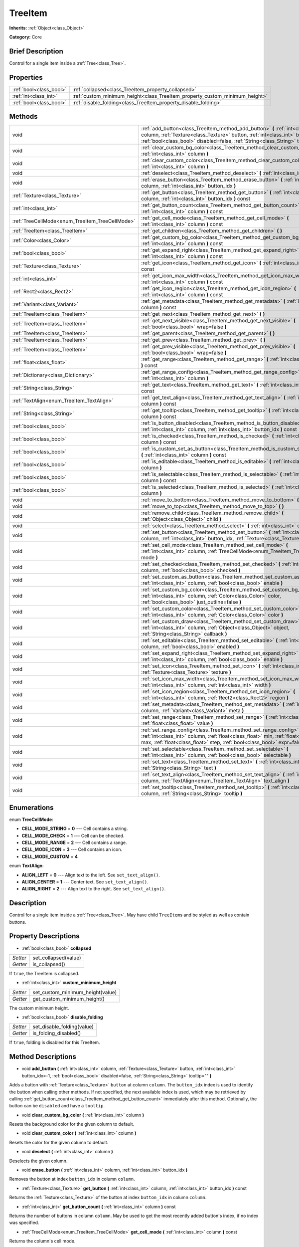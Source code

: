 .. Generated automatically by doc/tools/makerst.py in Godot's source tree.
.. DO NOT EDIT THIS FILE, but the TreeItem.xml source instead.
.. The source is found in doc/classes or modules/<name>/doc_classes.

.. _class_TreeItem:

TreeItem
========

**Inherits:** :ref:`Object<class_Object>`

**Category:** Core

Brief Description
-----------------

Control for a single item inside a :ref:`Tree<class_Tree>`.

Properties
----------

+-------------------------+-----------------------------------------------------------------------------+
| :ref:`bool<class_bool>` | :ref:`collapsed<class_TreeItem_property_collapsed>`                         |
+-------------------------+-----------------------------------------------------------------------------+
| :ref:`int<class_int>`   | :ref:`custom_minimum_height<class_TreeItem_property_custom_minimum_height>` |
+-------------------------+-----------------------------------------------------------------------------+
| :ref:`bool<class_bool>` | :ref:`disable_folding<class_TreeItem_property_disable_folding>`             |
+-------------------------+-----------------------------------------------------------------------------+

Methods
-------

+-------------------------------------------------+---------------------------------------------------------------------------------------------------------------------------------------------------------------------------------------------------------------------------------------------------------+
| void                                            | :ref:`add_button<class_TreeItem_method_add_button>` **(** :ref:`int<class_int>` column, :ref:`Texture<class_Texture>` button, :ref:`int<class_int>` button_idx=-1, :ref:`bool<class_bool>` disabled=false, :ref:`String<class_String>` tooltip="" **)** |
+-------------------------------------------------+---------------------------------------------------------------------------------------------------------------------------------------------------------------------------------------------------------------------------------------------------------+
| void                                            | :ref:`clear_custom_bg_color<class_TreeItem_method_clear_custom_bg_color>` **(** :ref:`int<class_int>` column **)**                                                                                                                                      |
+-------------------------------------------------+---------------------------------------------------------------------------------------------------------------------------------------------------------------------------------------------------------------------------------------------------------+
| void                                            | :ref:`clear_custom_color<class_TreeItem_method_clear_custom_color>` **(** :ref:`int<class_int>` column **)**                                                                                                                                            |
+-------------------------------------------------+---------------------------------------------------------------------------------------------------------------------------------------------------------------------------------------------------------------------------------------------------------+
| void                                            | :ref:`deselect<class_TreeItem_method_deselect>` **(** :ref:`int<class_int>` column **)**                                                                                                                                                                |
+-------------------------------------------------+---------------------------------------------------------------------------------------------------------------------------------------------------------------------------------------------------------------------------------------------------------+
| void                                            | :ref:`erase_button<class_TreeItem_method_erase_button>` **(** :ref:`int<class_int>` column, :ref:`int<class_int>` button_idx **)**                                                                                                                      |
+-------------------------------------------------+---------------------------------------------------------------------------------------------------------------------------------------------------------------------------------------------------------------------------------------------------------+
| :ref:`Texture<class_Texture>`                   | :ref:`get_button<class_TreeItem_method_get_button>` **(** :ref:`int<class_int>` column, :ref:`int<class_int>` button_idx **)** const                                                                                                                    |
+-------------------------------------------------+---------------------------------------------------------------------------------------------------------------------------------------------------------------------------------------------------------------------------------------------------------+
| :ref:`int<class_int>`                           | :ref:`get_button_count<class_TreeItem_method_get_button_count>` **(** :ref:`int<class_int>` column **)** const                                                                                                                                          |
+-------------------------------------------------+---------------------------------------------------------------------------------------------------------------------------------------------------------------------------------------------------------------------------------------------------------+
| :ref:`TreeCellMode<enum_TreeItem_TreeCellMode>` | :ref:`get_cell_mode<class_TreeItem_method_get_cell_mode>` **(** :ref:`int<class_int>` column **)** const                                                                                                                                                |
+-------------------------------------------------+---------------------------------------------------------------------------------------------------------------------------------------------------------------------------------------------------------------------------------------------------------+
| :ref:`TreeItem<class_TreeItem>`                 | :ref:`get_children<class_TreeItem_method_get_children>` **(** **)**                                                                                                                                                                                     |
+-------------------------------------------------+---------------------------------------------------------------------------------------------------------------------------------------------------------------------------------------------------------------------------------------------------------+
| :ref:`Color<class_Color>`                       | :ref:`get_custom_bg_color<class_TreeItem_method_get_custom_bg_color>` **(** :ref:`int<class_int>` column **)** const                                                                                                                                    |
+-------------------------------------------------+---------------------------------------------------------------------------------------------------------------------------------------------------------------------------------------------------------------------------------------------------------+
| :ref:`bool<class_bool>`                         | :ref:`get_expand_right<class_TreeItem_method_get_expand_right>` **(** :ref:`int<class_int>` column **)** const                                                                                                                                          |
+-------------------------------------------------+---------------------------------------------------------------------------------------------------------------------------------------------------------------------------------------------------------------------------------------------------------+
| :ref:`Texture<class_Texture>`                   | :ref:`get_icon<class_TreeItem_method_get_icon>` **(** :ref:`int<class_int>` column **)** const                                                                                                                                                          |
+-------------------------------------------------+---------------------------------------------------------------------------------------------------------------------------------------------------------------------------------------------------------------------------------------------------------+
| :ref:`int<class_int>`                           | :ref:`get_icon_max_width<class_TreeItem_method_get_icon_max_width>` **(** :ref:`int<class_int>` column **)** const                                                                                                                                      |
+-------------------------------------------------+---------------------------------------------------------------------------------------------------------------------------------------------------------------------------------------------------------------------------------------------------------+
| :ref:`Rect2<class_Rect2>`                       | :ref:`get_icon_region<class_TreeItem_method_get_icon_region>` **(** :ref:`int<class_int>` column **)** const                                                                                                                                            |
+-------------------------------------------------+---------------------------------------------------------------------------------------------------------------------------------------------------------------------------------------------------------------------------------------------------------+
| :ref:`Variant<class_Variant>`                   | :ref:`get_metadata<class_TreeItem_method_get_metadata>` **(** :ref:`int<class_int>` column **)** const                                                                                                                                                  |
+-------------------------------------------------+---------------------------------------------------------------------------------------------------------------------------------------------------------------------------------------------------------------------------------------------------------+
| :ref:`TreeItem<class_TreeItem>`                 | :ref:`get_next<class_TreeItem_method_get_next>` **(** **)**                                                                                                                                                                                             |
+-------------------------------------------------+---------------------------------------------------------------------------------------------------------------------------------------------------------------------------------------------------------------------------------------------------------+
| :ref:`TreeItem<class_TreeItem>`                 | :ref:`get_next_visible<class_TreeItem_method_get_next_visible>` **(** :ref:`bool<class_bool>` wrap=false **)**                                                                                                                                          |
+-------------------------------------------------+---------------------------------------------------------------------------------------------------------------------------------------------------------------------------------------------------------------------------------------------------------+
| :ref:`TreeItem<class_TreeItem>`                 | :ref:`get_parent<class_TreeItem_method_get_parent>` **(** **)**                                                                                                                                                                                         |
+-------------------------------------------------+---------------------------------------------------------------------------------------------------------------------------------------------------------------------------------------------------------------------------------------------------------+
| :ref:`TreeItem<class_TreeItem>`                 | :ref:`get_prev<class_TreeItem_method_get_prev>` **(** **)**                                                                                                                                                                                             |
+-------------------------------------------------+---------------------------------------------------------------------------------------------------------------------------------------------------------------------------------------------------------------------------------------------------------+
| :ref:`TreeItem<class_TreeItem>`                 | :ref:`get_prev_visible<class_TreeItem_method_get_prev_visible>` **(** :ref:`bool<class_bool>` wrap=false **)**                                                                                                                                          |
+-------------------------------------------------+---------------------------------------------------------------------------------------------------------------------------------------------------------------------------------------------------------------------------------------------------------+
| :ref:`float<class_float>`                       | :ref:`get_range<class_TreeItem_method_get_range>` **(** :ref:`int<class_int>` column **)** const                                                                                                                                                        |
+-------------------------------------------------+---------------------------------------------------------------------------------------------------------------------------------------------------------------------------------------------------------------------------------------------------------+
| :ref:`Dictionary<class_Dictionary>`             | :ref:`get_range_config<class_TreeItem_method_get_range_config>` **(** :ref:`int<class_int>` column **)**                                                                                                                                                |
+-------------------------------------------------+---------------------------------------------------------------------------------------------------------------------------------------------------------------------------------------------------------------------------------------------------------+
| :ref:`String<class_String>`                     | :ref:`get_text<class_TreeItem_method_get_text>` **(** :ref:`int<class_int>` column **)** const                                                                                                                                                          |
+-------------------------------------------------+---------------------------------------------------------------------------------------------------------------------------------------------------------------------------------------------------------------------------------------------------------+
| :ref:`TextAlign<enum_TreeItem_TextAlign>`       | :ref:`get_text_align<class_TreeItem_method_get_text_align>` **(** :ref:`int<class_int>` column **)** const                                                                                                                                              |
+-------------------------------------------------+---------------------------------------------------------------------------------------------------------------------------------------------------------------------------------------------------------------------------------------------------------+
| :ref:`String<class_String>`                     | :ref:`get_tooltip<class_TreeItem_method_get_tooltip>` **(** :ref:`int<class_int>` column **)** const                                                                                                                                                    |
+-------------------------------------------------+---------------------------------------------------------------------------------------------------------------------------------------------------------------------------------------------------------------------------------------------------------+
| :ref:`bool<class_bool>`                         | :ref:`is_button_disabled<class_TreeItem_method_is_button_disabled>` **(** :ref:`int<class_int>` column, :ref:`int<class_int>` button_idx **)** const                                                                                                    |
+-------------------------------------------------+---------------------------------------------------------------------------------------------------------------------------------------------------------------------------------------------------------------------------------------------------------+
| :ref:`bool<class_bool>`                         | :ref:`is_checked<class_TreeItem_method_is_checked>` **(** :ref:`int<class_int>` column **)** const                                                                                                                                                      |
+-------------------------------------------------+---------------------------------------------------------------------------------------------------------------------------------------------------------------------------------------------------------------------------------------------------------+
| :ref:`bool<class_bool>`                         | :ref:`is_custom_set_as_button<class_TreeItem_method_is_custom_set_as_button>` **(** :ref:`int<class_int>` column **)** const                                                                                                                            |
+-------------------------------------------------+---------------------------------------------------------------------------------------------------------------------------------------------------------------------------------------------------------------------------------------------------------+
| :ref:`bool<class_bool>`                         | :ref:`is_editable<class_TreeItem_method_is_editable>` **(** :ref:`int<class_int>` column **)**                                                                                                                                                          |
+-------------------------------------------------+---------------------------------------------------------------------------------------------------------------------------------------------------------------------------------------------------------------------------------------------------------+
| :ref:`bool<class_bool>`                         | :ref:`is_selectable<class_TreeItem_method_is_selectable>` **(** :ref:`int<class_int>` column **)** const                                                                                                                                                |
+-------------------------------------------------+---------------------------------------------------------------------------------------------------------------------------------------------------------------------------------------------------------------------------------------------------------+
| :ref:`bool<class_bool>`                         | :ref:`is_selected<class_TreeItem_method_is_selected>` **(** :ref:`int<class_int>` column **)**                                                                                                                                                          |
+-------------------------------------------------+---------------------------------------------------------------------------------------------------------------------------------------------------------------------------------------------------------------------------------------------------------+
| void                                            | :ref:`move_to_bottom<class_TreeItem_method_move_to_bottom>` **(** **)**                                                                                                                                                                                 |
+-------------------------------------------------+---------------------------------------------------------------------------------------------------------------------------------------------------------------------------------------------------------------------------------------------------------+
| void                                            | :ref:`move_to_top<class_TreeItem_method_move_to_top>` **(** **)**                                                                                                                                                                                       |
+-------------------------------------------------+---------------------------------------------------------------------------------------------------------------------------------------------------------------------------------------------------------------------------------------------------------+
| void                                            | :ref:`remove_child<class_TreeItem_method_remove_child>` **(** :ref:`Object<class_Object>` child **)**                                                                                                                                                   |
+-------------------------------------------------+---------------------------------------------------------------------------------------------------------------------------------------------------------------------------------------------------------------------------------------------------------+
| void                                            | :ref:`select<class_TreeItem_method_select>` **(** :ref:`int<class_int>` column **)**                                                                                                                                                                    |
+-------------------------------------------------+---------------------------------------------------------------------------------------------------------------------------------------------------------------------------------------------------------------------------------------------------------+
| void                                            | :ref:`set_button<class_TreeItem_method_set_button>` **(** :ref:`int<class_int>` column, :ref:`int<class_int>` button_idx, :ref:`Texture<class_Texture>` button **)**                                                                                    |
+-------------------------------------------------+---------------------------------------------------------------------------------------------------------------------------------------------------------------------------------------------------------------------------------------------------------+
| void                                            | :ref:`set_cell_mode<class_TreeItem_method_set_cell_mode>` **(** :ref:`int<class_int>` column, :ref:`TreeCellMode<enum_TreeItem_TreeCellMode>` mode **)**                                                                                                |
+-------------------------------------------------+---------------------------------------------------------------------------------------------------------------------------------------------------------------------------------------------------------------------------------------------------------+
| void                                            | :ref:`set_checked<class_TreeItem_method_set_checked>` **(** :ref:`int<class_int>` column, :ref:`bool<class_bool>` checked **)**                                                                                                                         |
+-------------------------------------------------+---------------------------------------------------------------------------------------------------------------------------------------------------------------------------------------------------------------------------------------------------------+
| void                                            | :ref:`set_custom_as_button<class_TreeItem_method_set_custom_as_button>` **(** :ref:`int<class_int>` column, :ref:`bool<class_bool>` enable **)**                                                                                                        |
+-------------------------------------------------+---------------------------------------------------------------------------------------------------------------------------------------------------------------------------------------------------------------------------------------------------------+
| void                                            | :ref:`set_custom_bg_color<class_TreeItem_method_set_custom_bg_color>` **(** :ref:`int<class_int>` column, :ref:`Color<class_Color>` color, :ref:`bool<class_bool>` just_outline=false **)**                                                             |
+-------------------------------------------------+---------------------------------------------------------------------------------------------------------------------------------------------------------------------------------------------------------------------------------------------------------+
| void                                            | :ref:`set_custom_color<class_TreeItem_method_set_custom_color>` **(** :ref:`int<class_int>` column, :ref:`Color<class_Color>` color **)**                                                                                                               |
+-------------------------------------------------+---------------------------------------------------------------------------------------------------------------------------------------------------------------------------------------------------------------------------------------------------------+
| void                                            | :ref:`set_custom_draw<class_TreeItem_method_set_custom_draw>` **(** :ref:`int<class_int>` column, :ref:`Object<class_Object>` object, :ref:`String<class_String>` callback **)**                                                                        |
+-------------------------------------------------+---------------------------------------------------------------------------------------------------------------------------------------------------------------------------------------------------------------------------------------------------------+
| void                                            | :ref:`set_editable<class_TreeItem_method_set_editable>` **(** :ref:`int<class_int>` column, :ref:`bool<class_bool>` enabled **)**                                                                                                                       |
+-------------------------------------------------+---------------------------------------------------------------------------------------------------------------------------------------------------------------------------------------------------------------------------------------------------------+
| void                                            | :ref:`set_expand_right<class_TreeItem_method_set_expand_right>` **(** :ref:`int<class_int>` column, :ref:`bool<class_bool>` enable **)**                                                                                                                |
+-------------------------------------------------+---------------------------------------------------------------------------------------------------------------------------------------------------------------------------------------------------------------------------------------------------------+
| void                                            | :ref:`set_icon<class_TreeItem_method_set_icon>` **(** :ref:`int<class_int>` column, :ref:`Texture<class_Texture>` texture **)**                                                                                                                         |
+-------------------------------------------------+---------------------------------------------------------------------------------------------------------------------------------------------------------------------------------------------------------------------------------------------------------+
| void                                            | :ref:`set_icon_max_width<class_TreeItem_method_set_icon_max_width>` **(** :ref:`int<class_int>` column, :ref:`int<class_int>` width **)**                                                                                                               |
+-------------------------------------------------+---------------------------------------------------------------------------------------------------------------------------------------------------------------------------------------------------------------------------------------------------------+
| void                                            | :ref:`set_icon_region<class_TreeItem_method_set_icon_region>` **(** :ref:`int<class_int>` column, :ref:`Rect2<class_Rect2>` region **)**                                                                                                                |
+-------------------------------------------------+---------------------------------------------------------------------------------------------------------------------------------------------------------------------------------------------------------------------------------------------------------+
| void                                            | :ref:`set_metadata<class_TreeItem_method_set_metadata>` **(** :ref:`int<class_int>` column, :ref:`Variant<class_Variant>` meta **)**                                                                                                                    |
+-------------------------------------------------+---------------------------------------------------------------------------------------------------------------------------------------------------------------------------------------------------------------------------------------------------------+
| void                                            | :ref:`set_range<class_TreeItem_method_set_range>` **(** :ref:`int<class_int>` column, :ref:`float<class_float>` value **)**                                                                                                                             |
+-------------------------------------------------+---------------------------------------------------------------------------------------------------------------------------------------------------------------------------------------------------------------------------------------------------------+
| void                                            | :ref:`set_range_config<class_TreeItem_method_set_range_config>` **(** :ref:`int<class_int>` column, :ref:`float<class_float>` min, :ref:`float<class_float>` max, :ref:`float<class_float>` step, :ref:`bool<class_bool>` expr=false **)**              |
+-------------------------------------------------+---------------------------------------------------------------------------------------------------------------------------------------------------------------------------------------------------------------------------------------------------------+
| void                                            | :ref:`set_selectable<class_TreeItem_method_set_selectable>` **(** :ref:`int<class_int>` column, :ref:`bool<class_bool>` selectable **)**                                                                                                                |
+-------------------------------------------------+---------------------------------------------------------------------------------------------------------------------------------------------------------------------------------------------------------------------------------------------------------+
| void                                            | :ref:`set_text<class_TreeItem_method_set_text>` **(** :ref:`int<class_int>` column, :ref:`String<class_String>` text **)**                                                                                                                              |
+-------------------------------------------------+---------------------------------------------------------------------------------------------------------------------------------------------------------------------------------------------------------------------------------------------------------+
| void                                            | :ref:`set_text_align<class_TreeItem_method_set_text_align>` **(** :ref:`int<class_int>` column, :ref:`TextAlign<enum_TreeItem_TextAlign>` text_align **)**                                                                                              |
+-------------------------------------------------+---------------------------------------------------------------------------------------------------------------------------------------------------------------------------------------------------------------------------------------------------------+
| void                                            | :ref:`set_tooltip<class_TreeItem_method_set_tooltip>` **(** :ref:`int<class_int>` column, :ref:`String<class_String>` tooltip **)**                                                                                                                     |
+-------------------------------------------------+---------------------------------------------------------------------------------------------------------------------------------------------------------------------------------------------------------------------------------------------------------+

Enumerations
------------

.. _enum_TreeItem_TreeCellMode:

.. _class_TreeItem_constant_CELL_MODE_STRING:

.. _class_TreeItem_constant_CELL_MODE_CHECK:

.. _class_TreeItem_constant_CELL_MODE_RANGE:

.. _class_TreeItem_constant_CELL_MODE_ICON:

.. _class_TreeItem_constant_CELL_MODE_CUSTOM:

enum **TreeCellMode**:

- **CELL_MODE_STRING** = **0** --- Cell contains a string.

- **CELL_MODE_CHECK** = **1** --- Cell can be checked.

- **CELL_MODE_RANGE** = **2** --- Cell contains a range.

- **CELL_MODE_ICON** = **3** --- Cell contains an icon.

- **CELL_MODE_CUSTOM** = **4**

.. _enum_TreeItem_TextAlign:

.. _class_TreeItem_constant_ALIGN_LEFT:

.. _class_TreeItem_constant_ALIGN_CENTER:

.. _class_TreeItem_constant_ALIGN_RIGHT:

enum **TextAlign**:

- **ALIGN_LEFT** = **0** --- Align text to the left. See ``set_text_align()``.

- **ALIGN_CENTER** = **1** --- Center text. See ``set_text_align()``.

- **ALIGN_RIGHT** = **2** --- Align text to the right. See ``set_text_align()``.

Description
-----------

Control for a single item inside a :ref:`Tree<class_Tree>`. May have child ``TreeItem``\ s and be styled as well as contain buttons.

Property Descriptions
---------------------

.. _class_TreeItem_property_collapsed:

- :ref:`bool<class_bool>` **collapsed**

+----------+----------------------+
| *Setter* | set_collapsed(value) |
+----------+----------------------+
| *Getter* | is_collapsed()       |
+----------+----------------------+

If ``true``, the TreeItem is collapsed.

.. _class_TreeItem_property_custom_minimum_height:

- :ref:`int<class_int>` **custom_minimum_height**

+----------+----------------------------------+
| *Setter* | set_custom_minimum_height(value) |
+----------+----------------------------------+
| *Getter* | get_custom_minimum_height()      |
+----------+----------------------------------+

The custom minimum height.

.. _class_TreeItem_property_disable_folding:

- :ref:`bool<class_bool>` **disable_folding**

+----------+----------------------------+
| *Setter* | set_disable_folding(value) |
+----------+----------------------------+
| *Getter* | is_folding_disabled()      |
+----------+----------------------------+

If ``true``, folding is disabled for this TreeItem.

Method Descriptions
-------------------

.. _class_TreeItem_method_add_button:

- void **add_button** **(** :ref:`int<class_int>` column, :ref:`Texture<class_Texture>` button, :ref:`int<class_int>` button_idx=-1, :ref:`bool<class_bool>` disabled=false, :ref:`String<class_String>` tooltip="" **)**

Adds a button with :ref:`Texture<class_Texture>` ``button`` at column ``column``. The ``button_idx`` index is used to identify the button when calling other methods. If not specified, the next available index is used, which may be retrieved by calling :ref:`get_button_count<class_TreeItem_method_get_button_count>` immediately after this method. Optionally, the button can be ``disabled`` and have a ``tooltip``.

.. _class_TreeItem_method_clear_custom_bg_color:

- void **clear_custom_bg_color** **(** :ref:`int<class_int>` column **)**

Resets the background color for the given column to default.

.. _class_TreeItem_method_clear_custom_color:

- void **clear_custom_color** **(** :ref:`int<class_int>` column **)**

Resets the color for the given column to default.

.. _class_TreeItem_method_deselect:

- void **deselect** **(** :ref:`int<class_int>` column **)**

Deselects the given column.

.. _class_TreeItem_method_erase_button:

- void **erase_button** **(** :ref:`int<class_int>` column, :ref:`int<class_int>` button_idx **)**

Removes the button at index ``button_idx`` in column ``column``.

.. _class_TreeItem_method_get_button:

- :ref:`Texture<class_Texture>` **get_button** **(** :ref:`int<class_int>` column, :ref:`int<class_int>` button_idx **)** const

Returns the :ref:`Texture<class_Texture>` of the button at index ``button_idx`` in column ``column``.

.. _class_TreeItem_method_get_button_count:

- :ref:`int<class_int>` **get_button_count** **(** :ref:`int<class_int>` column **)** const

Returns the number of buttons in column ``column``. May be used to get the most recently added button's index, if no index was specified.

.. _class_TreeItem_method_get_cell_mode:

- :ref:`TreeCellMode<enum_TreeItem_TreeCellMode>` **get_cell_mode** **(** :ref:`int<class_int>` column **)** const

Returns the column's cell mode.

.. _class_TreeItem_method_get_children:

- :ref:`TreeItem<class_TreeItem>` **get_children** **(** **)**

Returns the TreeItem's child items.

.. _class_TreeItem_method_get_custom_bg_color:

- :ref:`Color<class_Color>` **get_custom_bg_color** **(** :ref:`int<class_int>` column **)** const

Returns the custom background color of column ``column``.

.. _class_TreeItem_method_get_expand_right:

- :ref:`bool<class_bool>` **get_expand_right** **(** :ref:`int<class_int>` column **)** const

Returns ``true`` if ``expand_right`` is set.

.. _class_TreeItem_method_get_icon:

- :ref:`Texture<class_Texture>` **get_icon** **(** :ref:`int<class_int>` column **)** const

Returns the given column's icon :ref:`Texture<class_Texture>`. Error if no icon is set.

.. _class_TreeItem_method_get_icon_max_width:

- :ref:`int<class_int>` **get_icon_max_width** **(** :ref:`int<class_int>` column **)** const

Returns the column's icon's maximum width.

.. _class_TreeItem_method_get_icon_region:

- :ref:`Rect2<class_Rect2>` **get_icon_region** **(** :ref:`int<class_int>` column **)** const

Returns the icon :ref:`Texture<class_Texture>` region as :ref:`Rect2<class_Rect2>`.

.. _class_TreeItem_method_get_metadata:

- :ref:`Variant<class_Variant>` **get_metadata** **(** :ref:`int<class_int>` column **)** const

.. _class_TreeItem_method_get_next:

- :ref:`TreeItem<class_TreeItem>` **get_next** **(** **)**

Returns the next TreeItem in the tree.

.. _class_TreeItem_method_get_next_visible:

- :ref:`TreeItem<class_TreeItem>` **get_next_visible** **(** :ref:`bool<class_bool>` wrap=false **)**

Returns the next visible TreeItem in the tree.

If ``wrap`` is enabled, the method will wrap around to the first visible element in the tree when called on the last visible element, otherwise it returns ``null``.

.. _class_TreeItem_method_get_parent:

- :ref:`TreeItem<class_TreeItem>` **get_parent** **(** **)**

Returns the parent TreeItem.

.. _class_TreeItem_method_get_prev:

- :ref:`TreeItem<class_TreeItem>` **get_prev** **(** **)**

Returns the previous TreeItem in the tree.

.. _class_TreeItem_method_get_prev_visible:

- :ref:`TreeItem<class_TreeItem>` **get_prev_visible** **(** :ref:`bool<class_bool>` wrap=false **)**

Returns the previous visible TreeItem in the tree.

If ``wrap`` is enabled, the method will wrap around to the last visible element in the tree when called on the first visible element, otherwise it returns ``null``.

.. _class_TreeItem_method_get_range:

- :ref:`float<class_float>` **get_range** **(** :ref:`int<class_int>` column **)** const

.. _class_TreeItem_method_get_range_config:

- :ref:`Dictionary<class_Dictionary>` **get_range_config** **(** :ref:`int<class_int>` column **)**

.. _class_TreeItem_method_get_text:

- :ref:`String<class_String>` **get_text** **(** :ref:`int<class_int>` column **)** const

Returns the given column's text.

.. _class_TreeItem_method_get_text_align:

- :ref:`TextAlign<enum_TreeItem_TextAlign>` **get_text_align** **(** :ref:`int<class_int>` column **)** const

Returns the given column's text alignment.

.. _class_TreeItem_method_get_tooltip:

- :ref:`String<class_String>` **get_tooltip** **(** :ref:`int<class_int>` column **)** const

Returns the given column's tooltip.

.. _class_TreeItem_method_is_button_disabled:

- :ref:`bool<class_bool>` **is_button_disabled** **(** :ref:`int<class_int>` column, :ref:`int<class_int>` button_idx **)** const

Returns ``true`` if the button at index ``button_idx`` for the given column is disabled.

.. _class_TreeItem_method_is_checked:

- :ref:`bool<class_bool>` **is_checked** **(** :ref:`int<class_int>` column **)** const

Returns ``true`` if the given column is checked.

.. _class_TreeItem_method_is_custom_set_as_button:

- :ref:`bool<class_bool>` **is_custom_set_as_button** **(** :ref:`int<class_int>` column **)** const

.. _class_TreeItem_method_is_editable:

- :ref:`bool<class_bool>` **is_editable** **(** :ref:`int<class_int>` column **)**

Returns ``true`` if column ``column`` is editable.

.. _class_TreeItem_method_is_selectable:

- :ref:`bool<class_bool>` **is_selectable** **(** :ref:`int<class_int>` column **)** const

Returns ``true`` if column ``column`` is selectable.

.. _class_TreeItem_method_is_selected:

- :ref:`bool<class_bool>` **is_selected** **(** :ref:`int<class_int>` column **)**

Returns ``true`` if column ``column`` is selected.

.. _class_TreeItem_method_move_to_bottom:

- void **move_to_bottom** **(** **)**

Moves this TreeItem to the bottom in the :ref:`Tree<class_Tree>` hierarchy.

.. _class_TreeItem_method_move_to_top:

- void **move_to_top** **(** **)**

Moves this TreeItem to the top in the :ref:`Tree<class_Tree>` hierarchy.

.. _class_TreeItem_method_remove_child:

- void **remove_child** **(** :ref:`Object<class_Object>` child **)**

Removes the given child TreeItem.

.. _class_TreeItem_method_select:

- void **select** **(** :ref:`int<class_int>` column **)**

Selects the column ``column``.

.. _class_TreeItem_method_set_button:

- void **set_button** **(** :ref:`int<class_int>` column, :ref:`int<class_int>` button_idx, :ref:`Texture<class_Texture>` button **)**

Sets the given column's button :ref:`Texture<class_Texture>` at index ``button_idx`` to ``button``.

.. _class_TreeItem_method_set_cell_mode:

- void **set_cell_mode** **(** :ref:`int<class_int>` column, :ref:`TreeCellMode<enum_TreeItem_TreeCellMode>` mode **)**

Sets the given column's cell mode to ``mode``. See ``CELL_MODE_*`` constants.

.. _class_TreeItem_method_set_checked:

- void **set_checked** **(** :ref:`int<class_int>` column, :ref:`bool<class_bool>` checked **)**

If ``true``, the column ``column`` is checked.

.. _class_TreeItem_method_set_custom_as_button:

- void **set_custom_as_button** **(** :ref:`int<class_int>` column, :ref:`bool<class_bool>` enable **)**

.. _class_TreeItem_method_set_custom_bg_color:

- void **set_custom_bg_color** **(** :ref:`int<class_int>` column, :ref:`Color<class_Color>` color, :ref:`bool<class_bool>` just_outline=false **)**

Sets the given column's custom background color and whether to just use it as an outline.

.. _class_TreeItem_method_set_custom_color:

- void **set_custom_color** **(** :ref:`int<class_int>` column, :ref:`Color<class_Color>` color **)**

Sets the given column's custom color.

.. _class_TreeItem_method_set_custom_draw:

- void **set_custom_draw** **(** :ref:`int<class_int>` column, :ref:`Object<class_Object>` object, :ref:`String<class_String>` callback **)**

Sets the given column's custom draw callback to ``callback`` method on ``object``.

The ``callback`` should accept two arguments: the ``TreeItem`` that is drawn and its position and size as a :ref:`Rect2<class_Rect2>`.

.. _class_TreeItem_method_set_editable:

- void **set_editable** **(** :ref:`int<class_int>` column, :ref:`bool<class_bool>` enabled **)**

If ``true``, column ``column`` is editable.

.. _class_TreeItem_method_set_expand_right:

- void **set_expand_right** **(** :ref:`int<class_int>` column, :ref:`bool<class_bool>` enable **)**

If ``true``, column ``column`` is expanded to the right.

.. _class_TreeItem_method_set_icon:

- void **set_icon** **(** :ref:`int<class_int>` column, :ref:`Texture<class_Texture>` texture **)**

Sets the given column's icon :ref:`Texture<class_Texture>`.

.. _class_TreeItem_method_set_icon_max_width:

- void **set_icon_max_width** **(** :ref:`int<class_int>` column, :ref:`int<class_int>` width **)**

Sets the given column's icon's maximum width.

.. _class_TreeItem_method_set_icon_region:

- void **set_icon_region** **(** :ref:`int<class_int>` column, :ref:`Rect2<class_Rect2>` region **)**

Sets the given column's icon's texture region.

.. _class_TreeItem_method_set_metadata:

- void **set_metadata** **(** :ref:`int<class_int>` column, :ref:`Variant<class_Variant>` meta **)**

.. _class_TreeItem_method_set_range:

- void **set_range** **(** :ref:`int<class_int>` column, :ref:`float<class_float>` value **)**

.. _class_TreeItem_method_set_range_config:

- void **set_range_config** **(** :ref:`int<class_int>` column, :ref:`float<class_float>` min, :ref:`float<class_float>` max, :ref:`float<class_float>` step, :ref:`bool<class_bool>` expr=false **)**

.. _class_TreeItem_method_set_selectable:

- void **set_selectable** **(** :ref:`int<class_int>` column, :ref:`bool<class_bool>` selectable **)**

If ``true``, the given column is selectable.

.. _class_TreeItem_method_set_text:

- void **set_text** **(** :ref:`int<class_int>` column, :ref:`String<class_String>` text **)**

.. _class_TreeItem_method_set_text_align:

- void **set_text_align** **(** :ref:`int<class_int>` column, :ref:`TextAlign<enum_TreeItem_TextAlign>` text_align **)**

Sets the given column's text alignment. See :ref:`TextAlign<enum_TreeItem_TextAlign>` for possible values.

.. _class_TreeItem_method_set_tooltip:

- void **set_tooltip** **(** :ref:`int<class_int>` column, :ref:`String<class_String>` tooltip **)**

Sets the given column's tooltip text.

